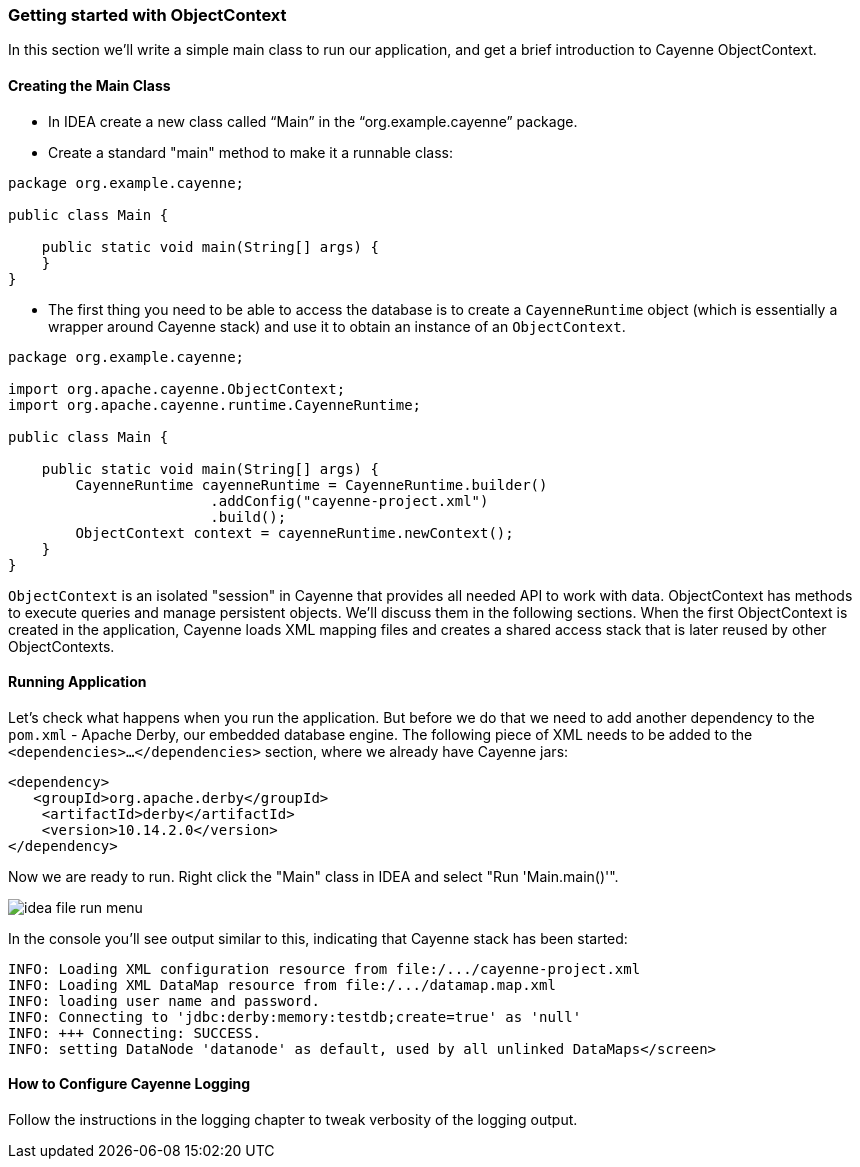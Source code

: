// Licensed to the Apache Software Foundation (ASF) under one or more
// contributor license agreements. See the NOTICE file distributed with
// this work for additional information regarding copyright ownership.
// The ASF licenses this file to you under the Apache License, Version
// 2.0 (the "License"); you may not use this file except in compliance
// with the License. You may obtain a copy of the License at
//
// https://www.apache.org/licenses/LICENSE-2.0 Unless required by
// applicable law or agreed to in writing, software distributed under the
// License is distributed on an "AS IS" BASIS, WITHOUT WARRANTIES OR
// CONDITIONS OF ANY KIND, either express or implied. See the License for
// the specific language governing permissions and limitations under the
// License.
=== Getting started with ObjectContext
In this section we'll write a simple main class to run our application, and get a brief
introduction to Cayenne ObjectContext.

==== Creating the Main Class

- In IDEA create a new class called "`Main`" in the "`org.example.cayenne`" package.
- Create a standard "main" method to make it a runnable class:

[source,java]
----
package org.example.cayenne;

public class Main {

    public static void main(String[] args) {
    }
}
----
- The first thing you need to be able to access the database is to create a
`CayenneRuntime` object (which is essentially a wrapper around Cayenne stack) and
use it to obtain an instance of an `ObjectContext`.

[source,java]
----
package org.example.cayenne;

import org.apache.cayenne.ObjectContext;
import org.apache.cayenne.runtime.CayenneRuntime;

public class Main {

    public static void main(String[] args) {
        CayenneRuntime cayenneRuntime = CayenneRuntime.builder()
                        .addConfig("cayenne-project.xml")
                        .build();
        ObjectContext context = cayenneRuntime.newContext();
    }
}
----
`ObjectContext` is an isolated "session" in Cayenne that provides all needed API
to work with data. ObjectContext has methods to execute queries and manage
persistent objects. We'll discuss them in the following sections. When the first
ObjectContext is created in the application, Cayenne loads XML mapping files and
creates a shared access stack that is later reused by other ObjectContexts.

==== Running Application
Let's check what happens when you run the application. But before we do that we need
to add another dependency to the `pom.xml` - Apache Derby, our embedded database engine.
The following piece of XML needs to be added to the
`<dependencies>...</dependencies>` section, where we already have Cayenne
jars:
[source,xml]
----
<dependency>
   <groupId>org.apache.derby</groupId>
    <artifactId>derby</artifactId>
    <version>10.14.2.0</version>
</dependency>
----
Now we are ready to run. Right click the "Main" class in IDEA and select "Run 'Main.main()'".
        
image::idea-file-run-menu.png[align="center"]
        
In the console you'll see output similar to this, indicating that Cayenne stack has been started:

    INFO: Loading XML configuration resource from file:/.../cayenne-project.xml
    INFO: Loading XML DataMap resource from file:/.../datamap.map.xml
    INFO: loading user name and password.
    INFO: Connecting to 'jdbc:derby:memory:testdb;create=true' as 'null'
    INFO: +++ Connecting: SUCCESS.
    INFO: setting DataNode 'datanode' as default, used by all unlinked DataMaps</screen>
            
==== How to Configure Cayenne Logging
Follow the instructions in the logging chapter to tweak verbosity of the logging output.